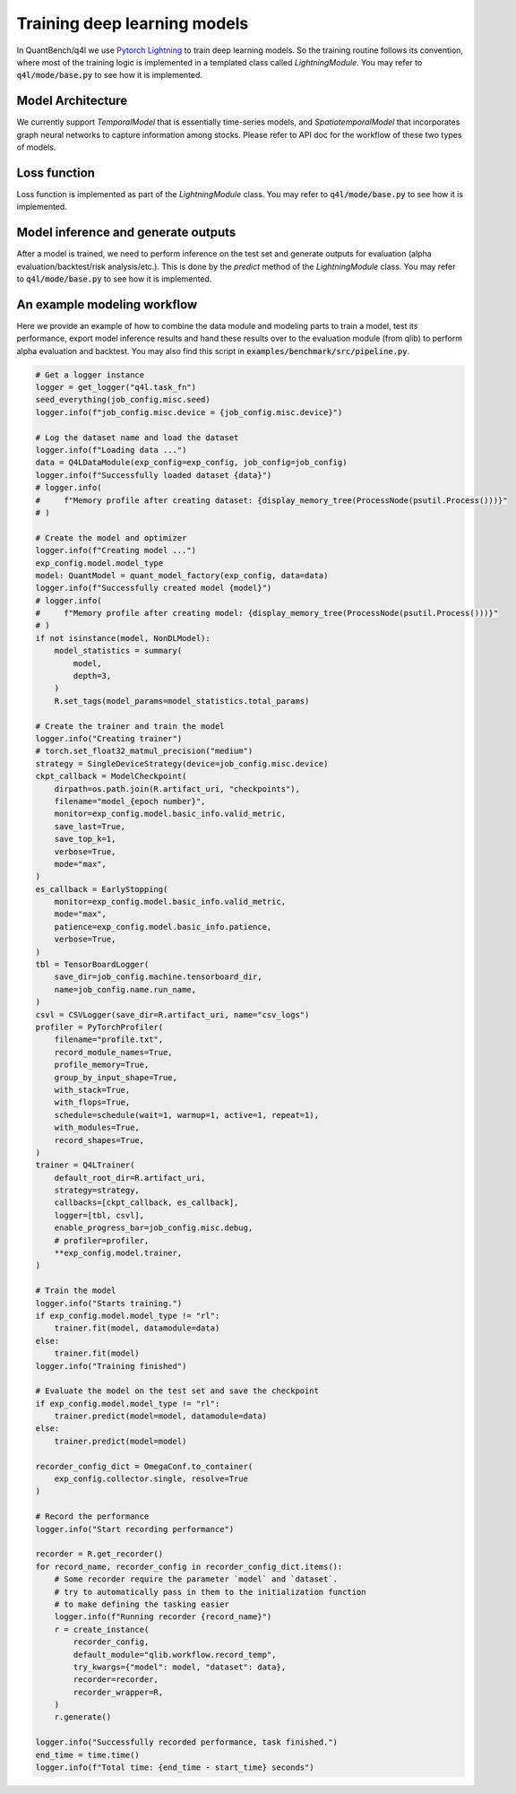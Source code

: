 Training deep learning models
================
.. _Pytorch Lightning:  https://lightning.ai/docs/pytorch/stable/


In QuantBench/q4l we use `Pytorch Lightning`_ to train deep learning models. So the training routine follows its convention, where most of the training logic is implemented in a templated class called `LightningModule`. You may refer to :code:`q4l/mode/base.py` to see how it is implemented.


Model Architecture
------------------
We currently support `TemporalModel` that is essentially time-series models, and `SpatiotemporalModel` that incorporates graph neural networks to capture information among stocks. Please refer to API doc for the workflow of these two types of models.


Loss function
------------------
Loss function is implemented as part of the `LightningModule` class. You may refer to :code:`q4l/mode/base.py` to see how it is implemented.


Model inference and generate outputs
------------------
After a model is trained, we need to perform inference on the test set and generate outputs for evaluation (alpha evaluation/backtest/risk analysis/etc.). This is done by the `predict` method of the `LightningModule` class. You may refer to :code:`q4l/mode/base.py` to see how it is implemented.

An example modeling workflow
------------------
Here we provide an example of how to combine the data module and modeling parts to train a model, test its performance, export model inference results and hand these results over to the evaluation module (from qlib) to perform alpha evaluation and backtest. You may also find this script in :code:`examples/benchmark/src/pipeline.py`.

.. code-block:: python

    # Get a logger instance
    logger = get_logger("q4l.task_fn")
    seed_everything(job_config.misc.seed)
    logger.info(f"job_config.misc.device = {job_config.misc.device}")

    # Log the dataset name and load the dataset
    logger.info(f"Loading data ...")
    data = Q4LDataModule(exp_config=exp_config, job_config=job_config)
    logger.info(f"Successfully loaded dataset {data}")
    # logger.info(
    #     f"Memory profile after creating dataset: {display_memory_tree(ProcessNode(psutil.Process()))}"
    # )

    # Create the model and optimizer
    logger.info(f"Creating model ...")
    exp_config.model.model_type
    model: QuantModel = quant_model_factory(exp_config, data=data)
    logger.info(f"Successfully created model {model}")
    # logger.info(
    #     f"Memory profile after creating model: {display_memory_tree(ProcessNode(psutil.Process()))}"
    # )
    if not isinstance(model, NonDLModel):
        model_statistics = summary(
            model,
            depth=3,
        )
        R.set_tags(model_params=model_statistics.total_params)

    # Create the trainer and train the model
    logger.info("Creating trainer")
    # torch.set_float32_matmul_precision("medium")
    strategy = SingleDeviceStrategy(device=job_config.misc.device)
    ckpt_callback = ModelCheckpoint(
        dirpath=os.path.join(R.artifact_uri, "checkpoints"),
        filename="model_{epoch number}",
        monitor=exp_config.model.basic_info.valid_metric,
        save_last=True,
        save_top_k=1,
        verbose=True,
        mode="max",
    )
    es_callback = EarlyStopping(
        monitor=exp_config.model.basic_info.valid_metric,
        mode="max",
        patience=exp_config.model.basic_info.patience,
        verbose=True,
    )
    tbl = TensorBoardLogger(
        save_dir=job_config.machine.tensorboard_dir,
        name=job_config.name.run_name,
    )
    csvl = CSVLogger(save_dir=R.artifact_uri, name="csv_logs")
    profiler = PyTorchProfiler(
        filename="profile.txt",
        record_module_names=True,
        profile_memory=True,
        group_by_input_shape=True,
        with_stack=True,
        with_flops=True,
        schedule=schedule(wait=1, warmup=1, active=1, repeat=1),
        with_modules=True,
        record_shapes=True,
    )
    trainer = Q4LTrainer(
        default_root_dir=R.artifact_uri,
        strategy=strategy,
        callbacks=[ckpt_callback, es_callback],
        logger=[tbl, csvl],
        enable_progress_bar=job_config.misc.debug,
        # profiler=profiler,
        **exp_config.model.trainer,
    )

    # Train the model
    logger.info("Starts training.")
    if exp_config.model.model_type != "rl":
        trainer.fit(model, datamodule=data)
    else:
        trainer.fit(model)
    logger.info("Training finished")

    # Evaluate the model on the test set and save the checkpoint
    if exp_config.model.model_type != "rl":
        trainer.predict(model=model, datamodule=data)
    else:
        trainer.predict(model=model)

    recorder_config_dict = OmegaConf.to_container(
        exp_config.collector.single, resolve=True
    )

    # Record the performance
    logger.info("Start recording performance")

    recorder = R.get_recorder()
    for record_name, recorder_config in recorder_config_dict.items():
        # Some recorder require the parameter `model` and `dataset`.
        # try to automatically pass in them to the initialization function
        # to make defining the tasking easier
        logger.info(f"Running recorder {record_name}")
        r = create_instance(
            recorder_config,
            default_module="qlib.workflow.record_temp",
            try_kwargs={"model": model, "dataset": data},
            recorder=recorder,
            recorder_wrapper=R,
        )
        r.generate()

    logger.info("Successfully recorded performance, task finished.")
    end_time = time.time()
    logger.info(f"Total time: {end_time - start_time} seconds")
